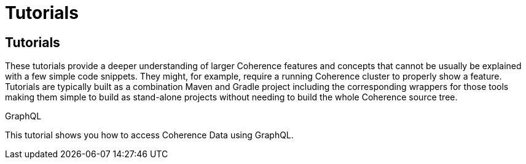 ///////////////////////////////////////////////////////////////////////////////
    Copyright (c) 2000, 2021, Oracle and/or its affiliates.

    Licensed under the Universal Permissive License v 1.0 as shown at
    http://oss.oracle.com/licenses/upl.
///////////////////////////////////////////////////////////////////////////////
= Tutorials
:description: Coherence Tutorials
:keywords: coherence, java, documentation, tutorials

// # tag::text[]
== Tutorials

These tutorials provide a deeper understanding of larger Coherence features and concepts that cannot be usually be
explained with a few simple code snippets. They might, for example, require a running Coherence cluster to properly show
a feature.
Tutorials are typically built as a combination Maven and Gradle project including the corresponding wrappers for those tools
making them simple to build as stand-alone projects without needing to build the whole Coherence source tree.

[PILLARS]
====
[CARD]
.GraphQL
[link=examples/tutorials/500-graphql/README.adoc]
--
This tutorial shows you how to access Coherence Data using GraphQL.
--

====


// DO NOT ADD CONTENT AFTER THIS LINE
// # end::text[]

